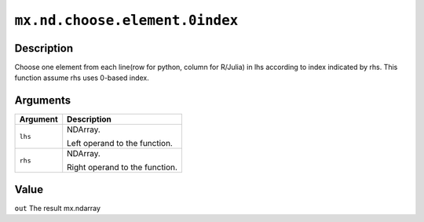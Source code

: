 .. raw:: html



``mx.nd.choose.element.0index``
==============================================================

Description
----------------------

Choose one element from each line(row for python, column for R/Julia) in lhs according to index indicated by rhs. This function assume rhs uses 0-based index.


Arguments
------------------

+----------------------------------------+------------------------------------------------------------+
| Argument                               | Description                                                |
+========================================+============================================================+
| ``lhs``                                | NDArray.                                                   |
|                                        |                                                            |
|                                        | Left operand to the function.                              |
+----------------------------------------+------------------------------------------------------------+
| ``rhs``                                | NDArray.                                                   |
|                                        |                                                            |
|                                        | Right operand to the function.                             |
+----------------------------------------+------------------------------------------------------------+

Value
----------

``out`` The result mx.ndarray



.. disqus::
   :disqus_identifier: mx.nd.choose.element.0index
